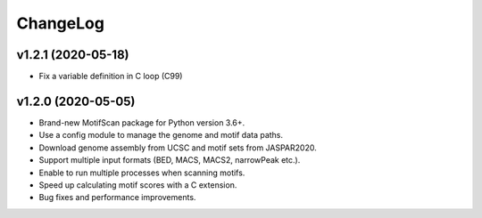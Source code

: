 ChangeLog
=========

v1.2.1 (2020-05-18)
-------------------

* Fix a variable definition in C loop (C99)

v1.2.0 (2020-05-05)
-------------------

* Brand-new MotifScan package for Python version 3.6+.
* Use a config module to manage the genome and motif data paths.
* Download genome assembly from UCSC and motif sets from JASPAR2020.
* Support multiple input formats (BED, MACS, MACS2, narrowPeak etc.).
* Enable to run multiple processes when scanning motifs.
* Speed up calculating motif scores with a C extension.
* Bug fixes and performance improvements.
